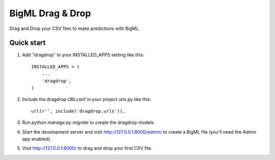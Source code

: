 =================
BigML Drag & Drop
=================

Drag and Drop your CSV files to make predictions with BigML.

Quick start
-----------

1. Add "dragdrop" to your INSTALLED_APPS setting like this::

    INSTALLED_APPS = (
        ...
        'dragdrop',
    )

2. Include the dragdrop URLconf in your project urls.py like this::

    url(r'', include('dragdrop.urls')),

3. Run `python manage.py migrate` to create the dragdrop models.

4. Start the development server and visit http://127.0.0.1:8000/admin/
   to create a BigML file (you'll need the Admin app enabled).

5. Visit http://127.0.0.1:8000/ to drag and drop your first CSV file.
